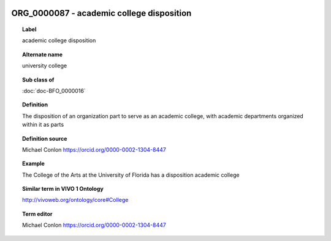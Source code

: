 
  .. index:: 
     single: ORG_0000087; academic college disposition
     single: academic college disposition; ORG_0000087

ORG_0000087 - academic college disposition
====================================================================================

.. topic:: Label

    academic college disposition

.. topic:: Alternate name

    university college

.. topic:: Sub class of

    :doc:`doc-BFO_0000016`

.. topic:: Definition

    The disposition of an organization part to serve as an academic college, with academic departments organized within it as parts

.. topic:: Definition source

    Michael Conlon https://orcid.org/0000-0002-1304-8447

.. topic:: Example

    The College of the Arts at the University of Florida has a disposition academic college

.. topic:: Similar term in VIVO 1 Ontology

    http://vivoweb.org/ontology/core#College

.. topic:: Term editor

    Michael Conlon https://orcid.org/0000-0002-1304-8447

